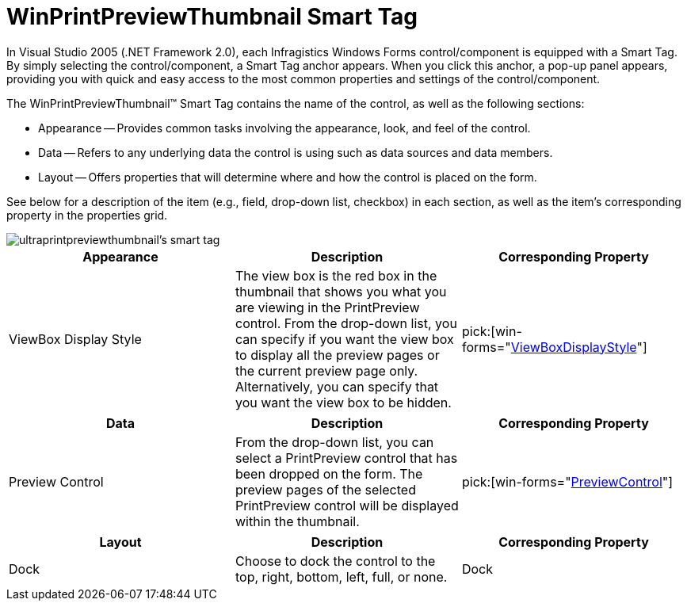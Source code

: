 ﻿////

|metadata|
{
    "name": "winprintpreviewthumbnail-smart-tag",
    "controlName": ["WinPrintPreviewThumbnail"],
    "tags": ["Getting Started"],
    "guid": "{7CB00471-D1BF-48E3-80E8-1EF0FBE0A981}",  
    "buildFlags": [],
    "createdOn": "2005-07-11T00:00:00Z"
}
|metadata|
////

= WinPrintPreviewThumbnail Smart Tag

In Visual Studio 2005 (.NET Framework 2.0), each Infragistics Windows Forms control/component is equipped with a Smart Tag. By simply selecting the control/component, a Smart Tag anchor appears. When you click this anchor, a pop-up panel appears, providing you with quick and easy access to the most common properties and settings of the control/component.

The WinPrintPreviewThumbnail™ Smart Tag contains the name of the control, as well as the following sections:

* Appearance -- Provides common tasks involving the appearance, look, and feel of the control.
* Data -- Refers to any underlying data the control is using such as data sources and data members.
* Layout -- Offers properties that will determine where and how the control is placed on the form.

See below for a description of the item (e.g., field, drop-down list, checkbox) in each section, as well as the item's corresponding property in the properties grid.

image::images/WinMisc_The_WinPrintPreviewThumbnail_Smart_Tag_01.png[ultraprintpreviewthumbnail's smart tag]

[options="header", cols="a,a,a"]
|====
|Appearance|Description|Corresponding Property

|ViewBox Display Style
|The view box is the red box in the thumbnail that shows you what you are viewing in the PrintPreview control. From the drop-down list, you can specify if you want the view box to display all the preview pages or the current preview page only. Alternatively, you can specify that you want the view box to be hidden.
| pick:[win-forms="link:infragistics4.win.misc.v{ProductVersion}~infragistics.win.printing.ultraprintpreviewthumbnail~viewboxdisplaystyle.html[ViewBoxDisplayStyle]"] 

|====

[options="header", cols="a,a,a"]
|====
|Data|Description|Corresponding Property

|Preview Control
|From the drop-down list, you can select a PrintPreview control that has been dropped on the form. The preview pages of the selected PrintPreview control will be displayed within the thumbnail.
| pick:[win-forms="link:infragistics4.win.misc.v{ProductVersion}~infragistics.win.printing.ultraprintpreviewthumbnail~previewcontrol.html[PreviewControl]"] 

|====

[options="header", cols="a,a,a"]
|====
|Layout|Description|Corresponding Property

|Dock
|Choose to dock the control to the top, right, bottom, left, full, or none.
|Dock

|====